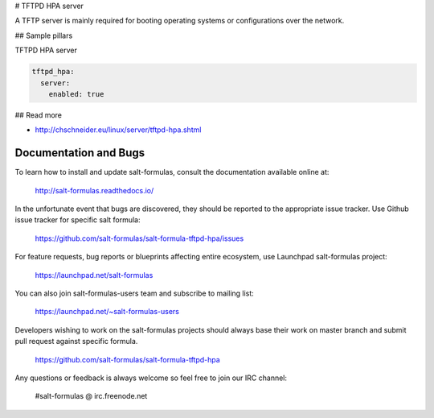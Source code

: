 
# TFTPD HPA server

A TFTP server is mainly required for booting operating systems or configurations over the network. 

## Sample pillars

TFTPD HPA server

.. code-block:: yaml

    tftpd_hpa:
      server:
        enabled: true

## Read more

* http://chschneider.eu/linux/server/tftpd-hpa.shtml

Documentation and Bugs
======================

To learn how to install and update salt-formulas, consult the documentation
available online at:

    http://salt-formulas.readthedocs.io/

In the unfortunate event that bugs are discovered, they should be reported to
the appropriate issue tracker. Use Github issue tracker for specific salt
formula:

    https://github.com/salt-formulas/salt-formula-tftpd-hpa/issues

For feature requests, bug reports or blueprints affecting entire ecosystem,
use Launchpad salt-formulas project:

    https://launchpad.net/salt-formulas

You can also join salt-formulas-users team and subscribe to mailing list:

    https://launchpad.net/~salt-formulas-users

Developers wishing to work on the salt-formulas projects should always base
their work on master branch and submit pull request against specific formula.

    https://github.com/salt-formulas/salt-formula-tftpd-hpa

Any questions or feedback is always welcome so feel free to join our IRC
channel:

    #salt-formulas @ irc.freenode.net
